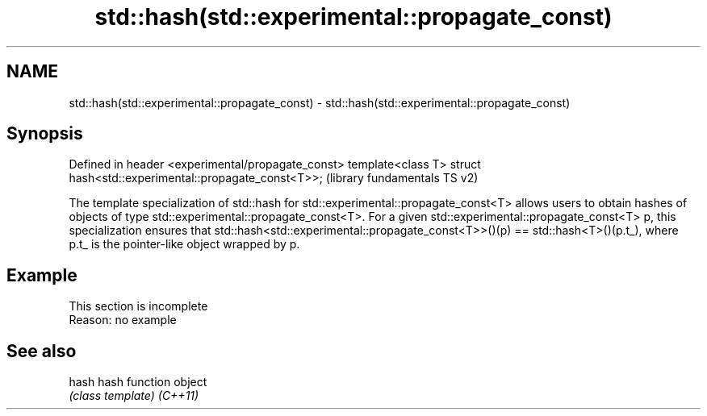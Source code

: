 .TH std::hash(std::experimental::propagate_const) 3 "2020.03.24" "http://cppreference.com" "C++ Standard Libary"
.SH NAME
std::hash(std::experimental::propagate_const) \- std::hash(std::experimental::propagate_const)

.SH Synopsis

Defined in header <experimental/propagate_const>
template<class T> struct hash<std::experimental::propagate_const<T>>;  (library fundamentals TS v2)

The template specialization of std::hash for std::experimental::propagate_const<T> allows users to obtain hashes of objects of type std::experimental::propagate_const<T>.
For a given std::experimental::propagate_const<T> p, this specialization ensures that std::hash<std::experimental::propagate_const<T>>()(p) == std::hash<T>()(p.t_), where p.t_ is the pointer-like object wrapped by p.

.SH Example


 This section is incomplete
 Reason: no example


.SH See also



hash    hash function object
        \fI(class template)\fP
\fI(C++11)\fP




